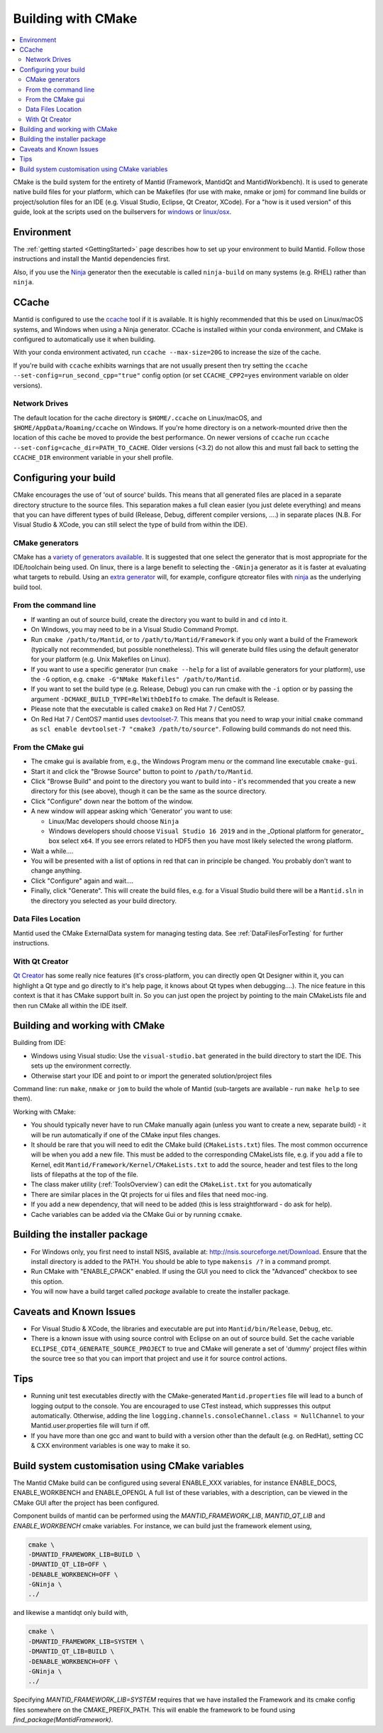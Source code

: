 .. _BuildingWithCMake:

===================
Building with CMake
===================

.. contents::
  :local:

CMake is the build system for the entirety of Mantid (Framework, MantidQt and MantidWorkbench). It is used to generate native build files for your platform, which can be Makefiles (for use with make, nmake or jom) for command line builds or project/solution files for an IDE (e.g. Visual Studio, Eclipse, Qt Creator, XCode).
For a "how is it used version" of this guide, look at the scripts used on the builservers for `windows <https://github.com/mantidproject/mantid/blob/main/buildconfig/Jenkins/buildscript.bat>`_ or `linux/osx <https://github.com/mantidproject/mantid/blob/master/buildconfig/Jenkins/buildscript>`_.

Environment
###########

The :ref:`getting started <GettingStarted>` page describes how to set up your environment to build Mantid. Follow those instructions and install the Mantid dependencies first.

Also, if you use the `Ninja <https://ninja-build.org/>`_ generator then the executable is called ``ninja-build`` on many systems (e.g. RHEL) rather than ``ninja``.

CCache
######

Mantid is configured to use the `ccache <https://ccache.samba.org/>`_ tool if it is available.
It is highly recommended that this be used on Linux/macOS systems, and Windows when using a Ninja generator.
CCache is installed within your conda environment, and CMake is configured to automatically use it when building.

With your conda environment activated, run ``ccache --max-size=20G`` to increase the size of the cache.

If you're build with ``ccache`` exhibits warnings that are not usually present then try setting the ``ccache --set-config=run_second_cpp="true"`` config option (or set ``CCACHE_CPP2=yes`` environment variable on older versions).

Network Drives
--------------

The default location for the cache directory is ``$HOME/.ccache`` on Linux/macOS, and ``$HOME/AppData/Roaming/ccache`` on Windows. If you're home directory is on a network-mounted drive then the location of this cache be moved to provide the best performance. On newer versions of ``ccache`` run ``ccache --set-config=cache_dir=PATH_TO_CACHE``. Older versions (<3.2) do not allow this and must fall back to setting the ``CCACHE_DIR`` environment variable in your shell profile.

Configuring your build
######################

CMake encourages the use of 'out of source' builds. This means that all generated files are placed in a separate directory structure to the source files. This separation makes a full clean easier (you just delete everything) and means that you can have different types of build (Release, Debug, different compiler versions, ....) in separate places (N.B. For Visual Studio & XCode, you can still select the type of build from within the IDE).

CMake generators
----------------

CMake has a `variety of generators available <https://cmake.org/cmake/help/latest/manual/cmake-generators.7.html>`_.
It is suggested that one select the generator that is most appropriate for the IDE/toolchain being used.
On linux, there is a large benefit to selecting the ``-GNinja`` generator as it is faster at evaluating what targets to rebuild.
Using an `extra generator <https://cmake.org/cmake/help/latest/manual/cmake-generators.7.html#extra-generators>`_ will, for example, configure qtcreator files with `ninja <https://ninja-build.org/>`_ as the underlying build tool.

From the command line
---------------------

* If wanting an out of source build, create the directory you want to build in and ``cd`` into it.
* On Windows, you may need to be in a Visual Studio Command Prompt.
* Run ``cmake /path/to/Mantid``, or to ``/path/to/Mantid/Framework`` if you only want a build of the Framework (typically not recommended, but possible nonetheless). This will generate build files using the default generator for your platform (e.g. Unix Makefiles on Linux).
* If you want to use a specific generator (run ``cmake --help`` for a list of available generators for your platform), use the ``-G`` option, e.g. ``cmake -G"NMake Makefiles" /path/to/Mantid``.
* If you want to set the build type (e.g. Release, Debug) you can run cmake with the ``-i`` option or by passing the argument ``-DCMAKE_BUILD_TYPE=RelWithDebIfo`` to cmake. The default is Release.
* Please note that the executable is called ``cmake3`` on Red Hat 7 / CentOS7.
* On Red Hat 7 / CentOS7 mantid uses `devtoolset-7 <https://www.softwarecollections.org/en/scls/rhscl/devtoolset-7/>`_. This means that you need to wrap your initial ``cmake`` command as ``scl enable devtoolset-7 "cmake3 /path/to/source"``. Following build commands do not need this.

From the CMake gui
------------------

* The cmake gui is available from, e.g., the Windows Program menu or the command line executable ``cmake-gui``.
* Start it and click the "Browse Source" button to point to ``/path/to/Mantid``.
* Click "Browse Build" and point to the directory you want to build into - it's recommended that you create a new directory for this (see above), though it can be the same as the source directory.
* Click "Configure" down near the bottom of the window.
* A new window will appear asking which 'Generator' you want to use:

  * Linux/Mac developers should choose ``Ninja``
  * Windows developers should choose ``Visual Studio 16 2019`` and in the _Optional platform for generator\_ box select ``x64``. If you see errors related to HDF5 then you have most likely selected the wrong platform.

* Wait a while....
* You will be presented with a list of options in red that can in principle be changed. You probably don't want to change anything.
* Click "Configure" again and wait....
* Finally, click "Generate". This will create the build files, e.g. for a Visual Studio build there will be a ``Mantid.sln`` in the directory you selected as your build directory.

Data Files Location
-------------------

Mantid used the CMake ExternalData system for managing testing data. See :ref:`DataFilesForTesting` for further instructions.

With Qt Creator
---------------

`Qt Creator <http://qt.nokia.com/products/developer-tools/>`_ has some really nice features (it's cross-platform, you can directly open Qt Designer within it, you can highlight a Qt type and go directly to it's help page, it knows about Qt types when debugging....).
The nice feature in this context is that it has CMake support built in. So you can just open the project by pointing to the main CMakeLists file and then run CMake all within the IDE itself.

Building and working with CMake
###############################

Building from IDE:

* Windows using Visual studio: Use the ``visual-studio.bat`` generated in the build directory to start the IDE. This sets up the environment correctly.
* Otherwise start your IDE and point to or import the generated solution/project files

Command line: run ``make``, ``nmake`` or ``jom`` to build the whole of Mantid (sub-targets are available - run ``make help`` to see them).

Working with CMake:

* You should typically never have to run CMake manually again (unless you want to create a new, separate build) - it will be run automatically if one of the CMake input files changes.
* It should be rare that you will need to edit the CMake build (``CMakeLists.txt``) files. The most common occurrence will be when you add a new file. This must be added to the corresponding CMakeLists file, e.g. if you add a file to Kernel, edit ``Mantid/Framework/Kernel/CMakeLists.txt`` to add the source, header and test files to the long lists of filepaths at the top of the file.
* The class maker utility (:ref:`ToolsOverview`) can edit the ``CMakeList.txt`` for you automatically
* There are similar places in the Qt projects for ui files and files that need moc-ing.
* If you add a new dependency, that will need to be added (this is less straightforward - do ask for help).
* Cache variables can be added via the CMake Gui or by running ``ccmake``.

Building the installer package
##############################

* For Windows only, you first need to install NSIS, available at: http://nsis.sourceforge.net/Download. Ensure that the install directory is added to the PATH. You should be able to type ``makensis /?`` in a command prompt.
* Run CMake with "ENABLE_CPACK" enabled. If using the GUI you need to click the "Advanced" checkbox to see this option.
* You will now have a build target called `package` available to create the installer package.

Caveats and Known Issues
########################

* For Visual Studio & XCode, the libraries and executable are put into ``Mantid/bin/Release``, ``Debug``, etc.
* There is a known issue with using source control with Eclipse on an out of source build. Set the cache variable ``ECLIPSE_CDT4_GENERATE_SOURCE_PROJECT`` to true and CMake will generate a set of 'dummy' project files within the source tree so that you can import that project and use it for source control actions.

Tips
####

* Running unit test executables directly with the CMake-generated ``Mantid.properties`` file will lead to a bunch of logging output to the console. You are encouraged to use CTest instead, which suppresses this output automatically. Otherwise, adding the line ``logging.channels.consoleChannel.class = NullChannel`` to your Mantid.user.properties file will turn if off.
* If you have more than one gcc and want to build with a version other than the default (e.g. on RedHat), setting CC & CXX environment variables is one way to make it so.

Build system customisation using CMake variables
###########################################################

The Mantid CMake build can be configured using several ENABLE_XXX variables, for instance ENABLE_DOCS, ENABLE_WORKBENCH and ENABLE_OPENGL
A full list of these variables, with a description, can be viewed in the CMake GUI after the project has been configured.

Component builds of mantid can be performed using the `MANTID_FRAMEWORK_LIB`, `MANTID_QT_LIB` and `ENABLE_WORKBENCH` cmake variables.
For instance, we can build just the framework element using,

.. code-block:: sh

  cmake \
  -DMANTID_FRAMEWORK_LIB=BUILD \
  -DMANTID_QT_LIB=OFF \
  -DENABLE_WORKBENCH=OFF \
  -GNinja \
  ../

and likewise a mantidqt only build with,

.. code-block:: sh

  cmake \
  -DMANTID_FRAMEWORK_LIB=SYSTEM \
  -DMANTID_QT_LIB=BUILD \
  -DENABLE_WORKBENCH=OFF \
  -GNinja \
  ../

Specifying `MANTID_FRAMEWORK_LIB=SYSTEM` requires that we have installed the Framework and its cmake config files somewhere on the CMAKE_PREFIX_PATH.
This will enable the framework to be found using `find_package(MantidFramework)`.